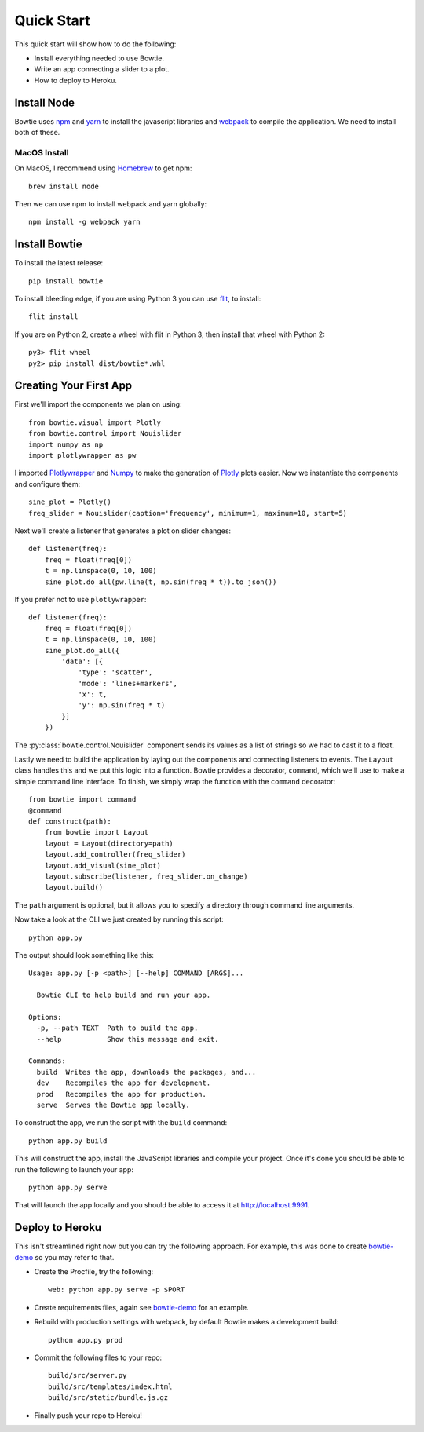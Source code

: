 .. Bowtie documentation master file, created by
   sphinx-quickstart on Fri Aug 19 23:07:25 2016.
   You can adapt this file completely to your liking, but it should at least
   contain the root `toctree` directive.

Quick Start
===========

This quick start will show how to do the following:

* Install everything needed to use Bowtie.
* Write an app connecting a slider to a plot.
* How to deploy to Heroku.


Install Node
------------

Bowtie uses `npm <https://www.npmjs.com/>`_ and
`yarn <https://yarnpkg.com/>`_ to install the javascript libraries
and `webpack <https://webpack.js.org/>`_ to compile the application.
We need to install both of these.

MacOS Install
^^^^^^^^^^^^^

On MacOS, I recommend using `Homebrew <http://brew.sh/>`_ to get npm::

    brew install node

Then we can use npm to install webpack and yarn globally::

    npm install -g webpack yarn

Install Bowtie
--------------

To install the latest release::

    pip install bowtie

To install bleeding edge, if you are using Python 3 you can use `flit <http://flit.readthedocs.io/en/latest/index.html>`_,  to install::

    flit install

If you are on Python 2, create a wheel with flit in Python 3, then
install that wheel with Python 2::

    py3> flit wheel
    py2> pip install dist/bowtie*.whl

Creating Your First App
-----------------------

First we'll import the components we plan on using::

    from bowtie.visual import Plotly
    from bowtie.control import Nouislider
    import numpy as np
    import plotlywrapper as pw

I imported `Plotlywrapper <https://github.com/jwkvam/plotlywrapper>`_ and `Numpy <http://www.numpy.org/>`_
to make the generation of `Plotly <https://plot.ly/>`_ plots easier.
Now we instantiate the components and configure them::

    sine_plot = Plotly()
    freq_slider = Nouislider(caption='frequency', minimum=1, maximum=10, start=5)

Next we'll create a listener that generates a plot on slider changes::

    def listener(freq):
        freq = float(freq[0])
        t = np.linspace(0, 10, 100)
        sine_plot.do_all(pw.line(t, np.sin(freq * t)).to_json())

If you prefer not to use ``plotlywrapper``::

    def listener(freq):
        freq = float(freq[0])
        t = np.linspace(0, 10, 100)
        sine_plot.do_all({
            'data': [{
                'type': 'scatter',
                'mode': 'lines+markers',
                'x': t,
                'y': np.sin(freq * t)
            }]
        })

The :py:class:`bowtie.control.Nouislider` component sends its values as a list of strings so we had to cast it to a float.

Lastly we need to build the application by laying out the components and connecting listeners to events.
The ``Layout`` class handles this and we put this logic into a function.
Bowtie provides a decorator, ``command``, which we'll use to make a simple command line interface.
To finish, we simply wrap the function with the ``command`` decorator::

    from bowtie import command
    @command
    def construct(path):
        from bowtie import Layout
        layout = Layout(directory=path)
        layout.add_controller(freq_slider)
        layout.add_visual(sine_plot)
        layout.subscribe(listener, freq_slider.on_change)
        layout.build()

The ``path`` argument is optional, but it allows you to specify a directory through command line arguments.

Now take a look at the CLI we just created by running this script::

    python app.py

The output should look something like this::

    Usage: app.py [-p <path>] [--help] COMMAND [ARGS]...

      Bowtie CLI to help build and run your app.

    Options:
      -p, --path TEXT  Path to build the app.
      --help           Show this message and exit.

    Commands:
      build  Writes the app, downloads the packages, and...
      dev    Recompiles the app for development.
      prod   Recompiles the app for production.
      serve  Serves the Bowtie app locally.

To construct the app, we run the script with the ``build`` command::

    python app.py build

This will construct the app, install the JavaScript libraries and compile your project.
Once it's done you should be able to run the following to launch your app::

    python app.py serve

That will launch the app locally and you should be able to access it at http://localhost:9991.

Deploy to Heroku
----------------

This isn't streamlined right now but you can try the following approach.
For example, this was done to create `bowtie-demo <https://github.com/jwkvam/bowtie-demo/>`_ so you may refer to that.

* Create the Procfile, try the following::

    web: python app.py serve -p $PORT

* Create requirements files, again see `bowtie-demo <https://github.com/jwkvam/bowtie-demo/>`_ for an example.
* Rebuild with production settings with webpack, by default Bowtie makes a development build::

    python app.py prod

* Commit the following files to your repo::

    build/src/server.py
    build/src/templates/index.html
    build/src/static/bundle.js.gz

* Finally push your repo to Heroku!
